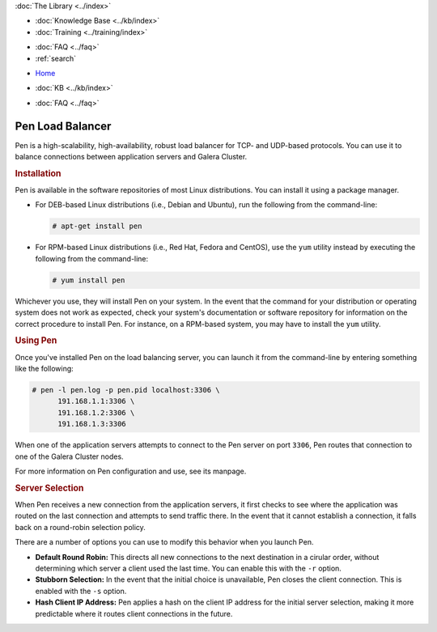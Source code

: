 .. meta::
   :title: Pen Load Balancer with Galera Cluster
   :description:
   :language: en-US
   :keywords: galera cluster, load balancer, pen
   :copyright: Codership Oy, 2014 - 2021. All Rights Reserved.


.. container:: left-margin

   .. container:: left-margin-top

      :doc:`The Library <../index>`

   .. container:: left-margin-content

      .. cssclass:: here

         - :doc:`Documentation <./index>`

      - :doc:`Knowledge Base <../kb/index>`
      - :doc:`Training <../training/index>`

      .. cssclass:: sub-links

         - :doc:`Training Courses <../training/courses/index>`
		 - :doc:`Tutorial Articles <../training/tutorials/index>`
         - :doc:`Training Videos <../training/videos/index>`

      - :doc:`FAQ <../faq>`
      - :ref:`search`

.. container:: top-links

   - `Home <https://galeracluster.com>`_

   .. cssclass:: here

      - :doc:`Docs <./index>`

   - :doc:`KB <../kb/index>`

   .. cssclass:: nav-wider

      - :doc:`Training <../training/index>`

   - :doc:`FAQ <../faq>`


.. cssclass:: library-document
.. _`pen`:

==================
Pen Load Balancer
==================

Pen is a high-scalability, high-availability, robust load balancer for TCP- and UDP-based protocols.  You can use it to balance connections between application servers and Galera Cluster.


.. _`pen-install`:
.. rst-class:: section-heading
.. rubric:: Installation

Pen is available in the software repositories of most Linux distributions.  You can install it using a package manager.

- For DEB-based Linux distributions (i.e., Debian and Ubuntu), run the following from the command-line:

  .. code-block:: console

     # apt-get install pen

- For RPM-based Linux distributions (i.e., Red Hat, Fedora and CentOS), use the ``yum`` utility instead by executing the following from the command-line:

  .. code-block:: console

     # yum install pen

Whichever you use, they will install Pen on your system.  In the event that the command for your distribution or operating system does not work as expected, check your system's documentation or software repository for information on the correct procedure to install Pen. For instance, on a RPM-based system, you may have to install the ``yum`` utility.


.. _`using-pen`:
.. rst-class:: section-heading
.. rubric:: Using Pen

Once you've installed Pen on the load balancing server, you can launch it from the command-line by entering something like the following:

.. code-block:: console

   # pen -l pen.log -p pen.pid localhost:3306 \
         191.168.1.1:3306 \
	 191.168.1.2:3306 \
	 191.168.1.3:3306

When one of the application servers attempts to connect to the Pen server on port ``3306``, Pen routes that connection to one of the Galera Cluster nodes.

For more information on Pen configuration and use, see its manpage.


.. _`pen-server-selection`:
.. rst-class:: sub-heading
.. rubric:: Server Selection

When Pen receives a new connection from the application servers, it first checks to see where the application was routed on the last connection and attempts to send traffic there.  In the event that it cannot establish a connection, it falls back on a round-robin selection policy.

There are a number of options you can use to modify this behavior when you launch Pen.

- **Default Round Robin:** This directs all new connections to the next destination in a cirular order, without determining which server a client used the last time.  You can enable this with the ``-r`` option.

- **Stubborn Selection:** In the event that the initial choice is unavailable, Pen closes the client connection.  This is enabled with the ``-s`` option.

- **Hash Client IP Address:** Pen applies a hash on the client IP address for the initial server selection, making it more predictable where it routes client connections in the future.


.. |---|   unicode:: U+2014 .. EM DASH
   :trim:
